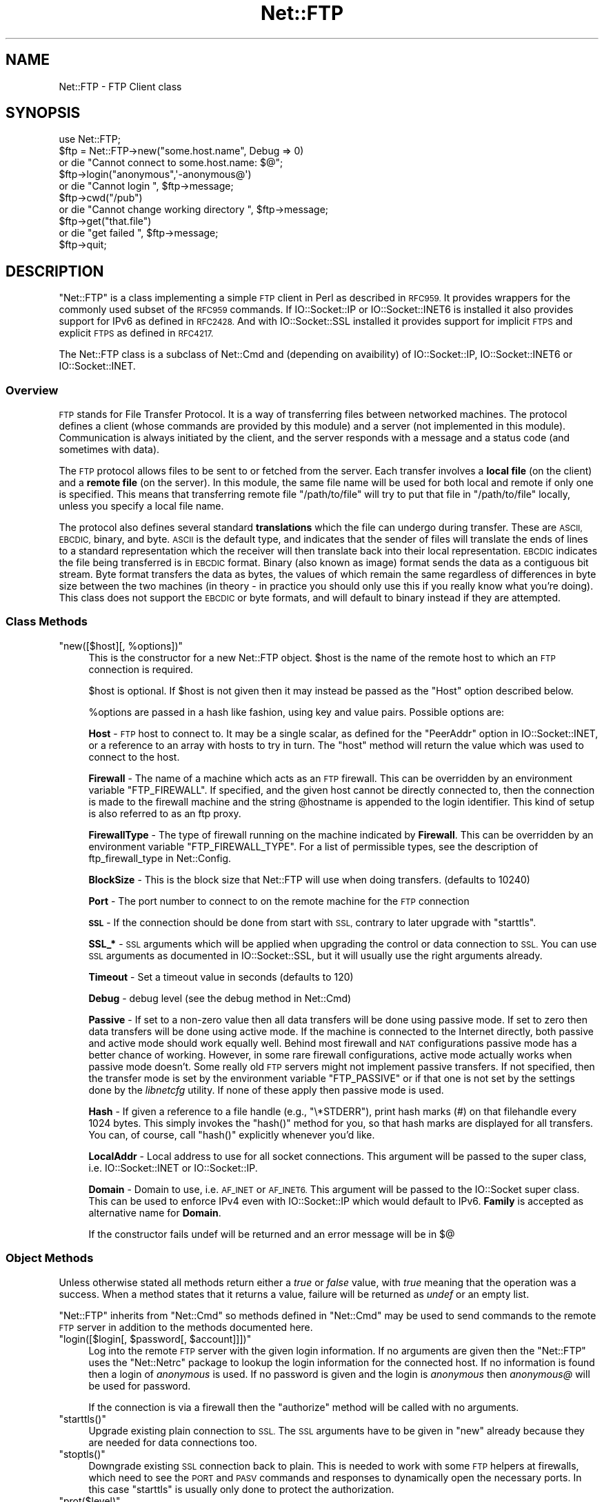 .\" Automatically generated by Pod::Man 4.14 (Pod::Simple 3.43)
.\"
.\" Standard preamble:
.\" ========================================================================
.de Sp \" Vertical space (when we can't use .PP)
.if t .sp .5v
.if n .sp
..
.de Vb \" Begin verbatim text
.ft CW
.nf
.ne \\$1
..
.de Ve \" End verbatim text
.ft R
.fi
..
.\" Set up some character translations and predefined strings.  \*(-- will
.\" give an unbreakable dash, \*(PI will give pi, \*(L" will give a left
.\" double quote, and \*(R" will give a right double quote.  \*(C+ will
.\" give a nicer C++.  Capital omega is used to do unbreakable dashes and
.\" therefore won't be available.  \*(C` and \*(C' expand to `' in nroff,
.\" nothing in troff, for use with C<>.
.tr \(*W-
.ds C+ C\v'-.1v'\h'-1p'\s-2+\h'-1p'+\s0\v'.1v'\h'-1p'
.ie n \{\
.    ds -- \(*W-
.    ds PI pi
.    if (\n(.H=4u)&(1m=24u) .ds -- \(*W\h'-12u'\(*W\h'-12u'-\" diablo 10 pitch
.    if (\n(.H=4u)&(1m=20u) .ds -- \(*W\h'-12u'\(*W\h'-8u'-\"  diablo 12 pitch
.    ds L" ""
.    ds R" ""
.    ds C` ""
.    ds C' ""
'br\}
.el\{\
.    ds -- \|\(em\|
.    ds PI \(*p
.    ds L" ``
.    ds R" ''
.    ds C`
.    ds C'
'br\}
.\"
.\" Escape single quotes in literal strings from groff's Unicode transform.
.ie \n(.g .ds Aq \(aq
.el       .ds Aq '
.\"
.\" If the F register is >0, we'll generate index entries on stderr for
.\" titles (.TH), headers (.SH), subsections (.SS), items (.Ip), and index
.\" entries marked with X<> in POD.  Of course, you'll have to process the
.\" output yourself in some meaningful fashion.
.\"
.\" Avoid warning from groff about undefined register 'F'.
.de IX
..
.nr rF 0
.if \n(.g .if rF .nr rF 1
.if (\n(rF:(\n(.g==0)) \{\
.    if \nF \{\
.        de IX
.        tm Index:\\$1\t\\n%\t"\\$2"
..
.        if !\nF==2 \{\
.            nr % 0
.            nr F 2
.        \}
.    \}
.\}
.rr rF
.\"
.\" Accent mark definitions (@(#)ms.acc 1.5 88/02/08 SMI; from UCB 4.2).
.\" Fear.  Run.  Save yourself.  No user-serviceable parts.
.    \" fudge factors for nroff and troff
.if n \{\
.    ds #H 0
.    ds #V .8m
.    ds #F .3m
.    ds #[ \f1
.    ds #] \fP
.\}
.if t \{\
.    ds #H ((1u-(\\\\n(.fu%2u))*.13m)
.    ds #V .6m
.    ds #F 0
.    ds #[ \&
.    ds #] \&
.\}
.    \" simple accents for nroff and troff
.if n \{\
.    ds ' \&
.    ds ` \&
.    ds ^ \&
.    ds , \&
.    ds ~ ~
.    ds /
.\}
.if t \{\
.    ds ' \\k:\h'-(\\n(.wu*8/10-\*(#H)'\'\h"|\\n:u"
.    ds ` \\k:\h'-(\\n(.wu*8/10-\*(#H)'\`\h'|\\n:u'
.    ds ^ \\k:\h'-(\\n(.wu*10/11-\*(#H)'^\h'|\\n:u'
.    ds , \\k:\h'-(\\n(.wu*8/10)',\h'|\\n:u'
.    ds ~ \\k:\h'-(\\n(.wu-\*(#H-.1m)'~\h'|\\n:u'
.    ds / \\k:\h'-(\\n(.wu*8/10-\*(#H)'\z\(sl\h'|\\n:u'
.\}
.    \" troff and (daisy-wheel) nroff accents
.ds : \\k:\h'-(\\n(.wu*8/10-\*(#H+.1m+\*(#F)'\v'-\*(#V'\z.\h'.2m+\*(#F'.\h'|\\n:u'\v'\*(#V'
.ds 8 \h'\*(#H'\(*b\h'-\*(#H'
.ds o \\k:\h'-(\\n(.wu+\w'\(de'u-\*(#H)/2u'\v'-.3n'\*(#[\z\(de\v'.3n'\h'|\\n:u'\*(#]
.ds d- \h'\*(#H'\(pd\h'-\w'~'u'\v'-.25m'\f2\(hy\fP\v'.25m'\h'-\*(#H'
.ds D- D\\k:\h'-\w'D'u'\v'-.11m'\z\(hy\v'.11m'\h'|\\n:u'
.ds th \*(#[\v'.3m'\s+1I\s-1\v'-.3m'\h'-(\w'I'u*2/3)'\s-1o\s+1\*(#]
.ds Th \*(#[\s+2I\s-2\h'-\w'I'u*3/5'\v'-.3m'o\v'.3m'\*(#]
.ds ae a\h'-(\w'a'u*4/10)'e
.ds Ae A\h'-(\w'A'u*4/10)'E
.    \" corrections for vroff
.if v .ds ~ \\k:\h'-(\\n(.wu*9/10-\*(#H)'\s-2\u~\d\s+2\h'|\\n:u'
.if v .ds ^ \\k:\h'-(\\n(.wu*10/11-\*(#H)'\v'-.4m'^\v'.4m'\h'|\\n:u'
.    \" for low resolution devices (crt and lpr)
.if \n(.H>23 .if \n(.V>19 \
\{\
.    ds : e
.    ds 8 ss
.    ds o a
.    ds d- d\h'-1'\(ga
.    ds D- D\h'-1'\(hy
.    ds th \o'bp'
.    ds Th \o'LP'
.    ds ae ae
.    ds Ae AE
.\}
.rm #[ #] #H #V #F C
.\" ========================================================================
.\"
.IX Title "Net::FTP 3pm"
.TH Net::FTP 3pm "2022-04-24" "perl v5.36.0" "Perl Programmers Reference Guide"
.\" For nroff, turn off justification.  Always turn off hyphenation; it makes
.\" way too many mistakes in technical documents.
.if n .ad l
.nh
.SH "NAME"
Net::FTP \- FTP Client class
.SH "SYNOPSIS"
.IX Header "SYNOPSIS"
.Vb 1
\&    use Net::FTP;
\&
\&    $ftp = Net::FTP\->new("some.host.name", Debug => 0)
\&      or die "Cannot connect to some.host.name: $@";
\&
\&    $ftp\->login("anonymous",\*(Aq\-anonymous@\*(Aq)
\&      or die "Cannot login ", $ftp\->message;
\&
\&    $ftp\->cwd("/pub")
\&      or die "Cannot change working directory ", $ftp\->message;
\&
\&    $ftp\->get("that.file")
\&      or die "get failed ", $ftp\->message;
\&
\&    $ftp\->quit;
.Ve
.SH "DESCRIPTION"
.IX Header "DESCRIPTION"
\&\f(CW\*(C`Net::FTP\*(C'\fR is a class implementing a simple \s-1FTP\s0 client in Perl as
described in \s-1RFC959.\s0  It provides wrappers for the commonly used subset of the
\&\s-1RFC959\s0 commands.
If IO::Socket::IP or IO::Socket::INET6 is installed it also provides
support for IPv6 as defined in \s-1RFC2428.\s0
And with IO::Socket::SSL installed it provides support for implicit \s-1FTPS\s0
and explicit \s-1FTPS\s0 as defined in \s-1RFC4217.\s0
.PP
The Net::FTP class is a subclass of Net::Cmd and (depending on avaibility) of
IO::Socket::IP, IO::Socket::INET6 or IO::Socket::INET.
.SS "Overview"
.IX Subsection "Overview"
\&\s-1FTP\s0 stands for File Transfer Protocol.  It is a way of transferring
files between networked machines.  The protocol defines a client
(whose commands are provided by this module) and a server (not
implemented in this module).  Communication is always initiated by the
client, and the server responds with a message and a status code (and
sometimes with data).
.PP
The \s-1FTP\s0 protocol allows files to be sent to or fetched from the
server.  Each transfer involves a \fBlocal file\fR (on the client) and a
\&\fBremote file\fR (on the server).  In this module, the same file name
will be used for both local and remote if only one is specified.  This
means that transferring remote file \f(CW\*(C`/path/to/file\*(C'\fR will try to put
that file in \f(CW\*(C`/path/to/file\*(C'\fR locally, unless you specify a local file
name.
.PP
The protocol also defines several standard \fBtranslations\fR which the
file can undergo during transfer.  These are \s-1ASCII, EBCDIC,\s0 binary,
and byte.  \s-1ASCII\s0 is the default type, and indicates that the sender of
files will translate the ends of lines to a standard representation
which the receiver will then translate back into their local
representation.  \s-1EBCDIC\s0 indicates the file being transferred is in
\&\s-1EBCDIC\s0 format.  Binary (also known as image) format sends the data as
a contiguous bit stream.  Byte format transfers the data as bytes, the
values of which remain the same regardless of differences in byte size
between the two machines (in theory \- in practice you should only use
this if you really know what you're doing).  This class does not support
the \s-1EBCDIC\s0 or byte formats, and will default to binary instead if they
are attempted.
.SS "Class Methods"
.IX Subsection "Class Methods"
.ie n .IP """new([$host][, %options])""" 4
.el .IP "\f(CWnew([$host][, %options])\fR" 4
.IX Item "new([$host][, %options])"
This is the constructor for a new Net::FTP object. \f(CW$host\fR is the
name of the remote host to which an \s-1FTP\s0 connection is required.
.Sp
\&\f(CW$host\fR is optional. If \f(CW$host\fR is not given then it may instead be
passed as the \f(CW\*(C`Host\*(C'\fR option described below.
.Sp
\&\f(CW%options\fR are passed in a hash like fashion, using key and value pairs.
Possible options are:
.Sp
\&\fBHost\fR \- \s-1FTP\s0 host to connect to. It may be a single scalar, as defined for
the \f(CW\*(C`PeerAddr\*(C'\fR option in IO::Socket::INET, or a reference to
an array with hosts to try in turn. The \*(L"host\*(R" method will return the value
which was used to connect to the host.
.Sp
\&\fBFirewall\fR \- The name of a machine which acts as an \s-1FTP\s0 firewall. This can be
overridden by an environment variable \f(CW\*(C`FTP_FIREWALL\*(C'\fR. If specified, and the
given host cannot be directly connected to, then the
connection is made to the firewall machine and the string \f(CW@hostname\fR is
appended to the login identifier. This kind of setup is also referred to
as an ftp proxy.
.Sp
\&\fBFirewallType\fR \- The type of firewall running on the machine indicated by
\&\fBFirewall\fR. This can be overridden by an environment variable
\&\f(CW\*(C`FTP_FIREWALL_TYPE\*(C'\fR. For a list of permissible types, see the description of
ftp_firewall_type in Net::Config.
.Sp
\&\fBBlockSize\fR \- This is the block size that Net::FTP will use when doing
transfers. (defaults to 10240)
.Sp
\&\fBPort\fR \- The port number to connect to on the remote machine for the
\&\s-1FTP\s0 connection
.Sp
\&\fB\s-1SSL\s0\fR \- If the connection should be done from start with \s-1SSL,\s0 contrary to later
upgrade with \f(CW\*(C`starttls\*(C'\fR.
.Sp
\&\fBSSL_*\fR \- \s-1SSL\s0 arguments which will be applied when upgrading the control or
data connection to \s-1SSL.\s0 You can use \s-1SSL\s0 arguments as documented in
IO::Socket::SSL, but it will usually use the right arguments already.
.Sp
\&\fBTimeout\fR \- Set a timeout value in seconds (defaults to 120)
.Sp
\&\fBDebug\fR \- debug level (see the debug method in Net::Cmd)
.Sp
\&\fBPassive\fR \- If set to a non-zero value then all data transfers will
be done using passive mode. If set to zero then data transfers will be
done using active mode.  If the machine is connected to the Internet
directly, both passive and active mode should work equally well.
Behind most firewall and \s-1NAT\s0 configurations passive mode has a better
chance of working.  However, in some rare firewall configurations,
active mode actually works when passive mode doesn't.  Some really old
\&\s-1FTP\s0 servers might not implement passive transfers.  If not specified,
then the transfer mode is set by the environment variable
\&\f(CW\*(C`FTP_PASSIVE\*(C'\fR or if that one is not set by the settings done by the
\&\fIlibnetcfg\fR utility.  If none of these apply then passive mode is
used.
.Sp
\&\fBHash\fR \- If given a reference to a file handle (e.g., \f(CW\*(C`\e*STDERR\*(C'\fR),
print hash marks (#) on that filehandle every 1024 bytes.  This
simply invokes the \f(CW\*(C`hash()\*(C'\fR method for you, so that hash marks
are displayed for all transfers.  You can, of course, call \f(CW\*(C`hash()\*(C'\fR
explicitly whenever you'd like.
.Sp
\&\fBLocalAddr\fR \- Local address to use for all socket connections. This
argument will be passed to the super class, i.e. IO::Socket::INET
or IO::Socket::IP.
.Sp
\&\fBDomain\fR \- Domain to use, i.e. \s-1AF_INET\s0 or \s-1AF_INET6.\s0 This
argument will be passed to the IO::Socket super class.
This can be used to enforce IPv4 even with IO::Socket::IP
which would default to IPv6.
\&\fBFamily\fR is accepted as alternative name for \fBDomain\fR.
.Sp
If the constructor fails undef will be returned and an error message will
be in $@
.SS "Object Methods"
.IX Subsection "Object Methods"
Unless otherwise stated all methods return either a \fItrue\fR or \fIfalse\fR
value, with \fItrue\fR meaning that the operation was a success. When a method
states that it returns a value, failure will be returned as \fIundef\fR or an
empty list.
.PP
\&\f(CW\*(C`Net::FTP\*(C'\fR inherits from \f(CW\*(C`Net::Cmd\*(C'\fR so methods defined in \f(CW\*(C`Net::Cmd\*(C'\fR may
be used to send commands to the remote \s-1FTP\s0 server in addition to the methods
documented here.
.ie n .IP """login([$login[, $password[, $account]]])""" 4
.el .IP "\f(CWlogin([$login[, $password[, $account]]])\fR" 4
.IX Item "login([$login[, $password[, $account]]])"
Log into the remote \s-1FTP\s0 server with the given login information. If
no arguments are given then the \f(CW\*(C`Net::FTP\*(C'\fR uses the \f(CW\*(C`Net::Netrc\*(C'\fR
package to lookup the login information for the connected host.
If no information is found then a login of \fIanonymous\fR is used.
If no password is given and the login is \fIanonymous\fR then \fIanonymous@\fR
will be used for password.
.Sp
If the connection is via a firewall then the \f(CW\*(C`authorize\*(C'\fR method will
be called with no arguments.
.ie n .IP """starttls()""" 4
.el .IP "\f(CWstarttls()\fR" 4
.IX Item "starttls()"
Upgrade existing plain connection to \s-1SSL.\s0
The \s-1SSL\s0 arguments have to be given in \f(CW\*(C`new\*(C'\fR already because they are needed for
data connections too.
.ie n .IP """stoptls()""" 4
.el .IP "\f(CWstoptls()\fR" 4
.IX Item "stoptls()"
Downgrade existing \s-1SSL\s0 connection back to plain.
This is needed to work with some \s-1FTP\s0 helpers at firewalls, which need to see the
\&\s-1PORT\s0 and \s-1PASV\s0 commands and responses to dynamically open the necessary ports.
In this case \f(CW\*(C`starttls\*(C'\fR is usually only done to protect the authorization.
.ie n .IP """prot($level)""" 4
.el .IP "\f(CWprot($level)\fR" 4
.IX Item "prot($level)"
Set what type of data channel protection the client and server will be using.
Only \f(CW$level\fRs \*(L"C\*(R" (clear) and \*(L"P\*(R" (private) are supported.
.ie n .IP """host()""" 4
.el .IP "\f(CWhost()\fR" 4
.IX Item "host()"
Returns the value used by the constructor, and passed to the IO::Socket super
class to connect to the host.
.ie n .IP """account($acct)""" 4
.el .IP "\f(CWaccount($acct)\fR" 4
.IX Item "account($acct)"
Set a string identifying the user's account.
.ie n .IP """authorize([$auth[, $resp]])""" 4
.el .IP "\f(CWauthorize([$auth[, $resp]])\fR" 4
.IX Item "authorize([$auth[, $resp]])"
This is a protocol used by some firewall ftp proxies. It is used
to authorise the user to send data out.  If both arguments are not specified
then \f(CW\*(C`authorize\*(C'\fR uses \f(CW\*(C`Net::Netrc\*(C'\fR to do a lookup.
.ie n .IP """site($args)""" 4
.el .IP "\f(CWsite($args)\fR" 4
.IX Item "site($args)"
Send a \s-1SITE\s0 command to the remote server and wait for a response.
.Sp
Returns most significant digit of the response code.
.ie n .IP """ascii()""" 4
.el .IP "\f(CWascii()\fR" 4
.IX Item "ascii()"
Transfer file in \s-1ASCII. CRLF\s0 translation will be done if required
.ie n .IP """binary()""" 4
.el .IP "\f(CWbinary()\fR" 4
.IX Item "binary()"
Transfer file in binary mode. No transformation will be done.
.Sp
\&\fBHint\fR: If both server and client machines use the same line ending for
text files, then it will be faster to transfer all files in binary mode.
.ie n .IP """type([$type])""" 4
.el .IP "\f(CWtype([$type])\fR" 4
.IX Item "type([$type])"
Set or get if files will be transferred in \s-1ASCII\s0 or binary mode.
.ie n .IP """rename($oldname, $newname)""" 4
.el .IP "\f(CWrename($oldname, $newname)\fR" 4
.IX Item "rename($oldname, $newname)"
Rename a file on the remote \s-1FTP\s0 server from \f(CW$oldname\fR to \f(CW$newname\fR. This
is done by sending the \s-1RNFR\s0 and \s-1RNTO\s0 commands.
.ie n .IP """delete($filename)""" 4
.el .IP "\f(CWdelete($filename)\fR" 4
.IX Item "delete($filename)"
Send a request to the server to delete \f(CW$filename\fR.
.ie n .IP """cwd([$dir])""" 4
.el .IP "\f(CWcwd([$dir])\fR" 4
.IX Item "cwd([$dir])"
Attempt to change directory to the directory given in \f(CW$dir\fR.  If
\&\f(CW$dir\fR is \f(CW".."\fR, the \s-1FTP\s0 \f(CW\*(C`CDUP\*(C'\fR command is used to attempt to
move up one directory. If no directory is given then an attempt is made
to change the directory to the root directory.
.ie n .IP """cdup()""" 4
.el .IP "\f(CWcdup()\fR" 4
.IX Item "cdup()"
Change directory to the parent of the current directory.
.ie n .IP """passive([$passive])""" 4
.el .IP "\f(CWpassive([$passive])\fR" 4
.IX Item "passive([$passive])"
Set or get if data connections will be initiated in passive mode.
.ie n .IP """pwd()""" 4
.el .IP "\f(CWpwd()\fR" 4
.IX Item "pwd()"
Returns the full pathname of the current directory.
.ie n .IP """restart($where)""" 4
.el .IP "\f(CWrestart($where)\fR" 4
.IX Item "restart($where)"
Set the byte offset at which to begin the next data transfer. Net::FTP simply
records this value and uses it when during the next data transfer. For this
reason this method will not return an error, but setting it may cause
a subsequent data transfer to fail.
.ie n .IP """rmdir($dir[, $recurse])""" 4
.el .IP "\f(CWrmdir($dir[, $recurse])\fR" 4
.IX Item "rmdir($dir[, $recurse])"
Remove the directory with the name \f(CW$dir\fR. If \f(CW$recurse\fR is \fItrue\fR then
\&\f(CW\*(C`rmdir\*(C'\fR will attempt to delete everything inside the directory.
.ie n .IP """mkdir($dir[, $recurse])""" 4
.el .IP "\f(CWmkdir($dir[, $recurse])\fR" 4
.IX Item "mkdir($dir[, $recurse])"
Create a new directory with the name \f(CW$dir\fR. If \f(CW$recurse\fR is \fItrue\fR then
\&\f(CW\*(C`mkdir\*(C'\fR will attempt to create all the directories in the given path.
.Sp
Returns the full pathname to the new directory.
.ie n .IP """alloc($size[, $record_size])""" 4
.el .IP "\f(CWalloc($size[, $record_size])\fR" 4
.IX Item "alloc($size[, $record_size])"
The alloc command allows you to give the ftp server a hint about the size
of the file about to be transferred using the \s-1ALLO\s0 ftp command. Some storage
systems use this to make intelligent decisions about how to store the file.
The \f(CW$size\fR argument represents the size of the file in bytes. The
\&\f(CW$record_size\fR argument indicates a maximum record or page size for files
sent with a record or page structure.
.Sp
The size of the file will be determined, and sent to the server
automatically for normal files so that this method need only be called if
you are transferring data from a socket, named pipe, or other stream not
associated with a normal file.
.ie n .IP """ls([$dir])""" 4
.el .IP "\f(CWls([$dir])\fR" 4
.IX Item "ls([$dir])"
Get a directory listing of \f(CW$dir\fR, or the current directory.
.Sp
In an array context, returns a list of lines returned from the server. In
a scalar context, returns a reference to a list.
.ie n .IP """dir([$dir])""" 4
.el .IP "\f(CWdir([$dir])\fR" 4
.IX Item "dir([$dir])"
Get a directory listing of \f(CW$dir\fR, or the current directory in long format.
.Sp
In an array context, returns a list of lines returned from the server. In
a scalar context, returns a reference to a list.
.ie n .IP """get($remote_file[, $local_file[, $where]])""" 4
.el .IP "\f(CWget($remote_file[, $local_file[, $where]])\fR" 4
.IX Item "get($remote_file[, $local_file[, $where]])"
Get \f(CW$remote_file\fR from the server and store locally. \f(CW$local_file\fR may be
a filename or a filehandle. If not specified, the file will be stored in
the current directory with the same leafname as the remote file.
.Sp
If \f(CW$where\fR is given then the first \f(CW$where\fR bytes of the file will
not be transferred, and the remaining bytes will be appended to
the local file if it already exists.
.Sp
Returns \f(CW$local_file\fR, or the generated local file name if \f(CW$local_file\fR
is not given. If an error was encountered undef is returned.
.ie n .IP """put($local_file[, $remote_file])""" 4
.el .IP "\f(CWput($local_file[, $remote_file])\fR" 4
.IX Item "put($local_file[, $remote_file])"
Put a file on the remote server. \f(CW$local_file\fR may be a name or a filehandle.
If \f(CW$local_file\fR is a filehandle then \f(CW$remote_file\fR must be specified. If
\&\f(CW$remote_file\fR is not specified then the file will be stored in the current
directory with the same leafname as \f(CW$local_file\fR.
.Sp
Returns \f(CW$remote_file\fR, or the generated remote filename if \f(CW$remote_file\fR
is not given.
.Sp
\&\fB\s-1NOTE\s0\fR: If for some reason the transfer does not complete and an error is
returned then the contents that had been transferred will not be remove
automatically.
.ie n .IP """put_unique($local_file[, $remote_file])""" 4
.el .IP "\f(CWput_unique($local_file[, $remote_file])\fR" 4
.IX Item "put_unique($local_file[, $remote_file])"
Same as put but uses the \f(CW\*(C`STOU\*(C'\fR command.
.Sp
Returns the name of the file on the server.
.ie n .IP """append($local_file[, $remote_file])""" 4
.el .IP "\f(CWappend($local_file[, $remote_file])\fR" 4
.IX Item "append($local_file[, $remote_file])"
Same as put but appends to the file on the remote server.
.Sp
Returns \f(CW$remote_file\fR, or the generated remote filename if \f(CW$remote_file\fR
is not given.
.ie n .IP """unique_name()""" 4
.el .IP "\f(CWunique_name()\fR" 4
.IX Item "unique_name()"
Returns the name of the last file stored on the server using the
\&\f(CW\*(C`STOU\*(C'\fR command.
.ie n .IP """mdtm($file)""" 4
.el .IP "\f(CWmdtm($file)\fR" 4
.IX Item "mdtm($file)"
Returns the \fImodification time\fR of the given file
.ie n .IP """size($file)""" 4
.el .IP "\f(CWsize($file)\fR" 4
.IX Item "size($file)"
Returns the size in bytes for the given file as stored on the remote server.
.Sp
\&\fB\s-1NOTE\s0\fR: The size reported is the size of the stored file on the remote server.
If the file is subsequently transferred from the server in \s-1ASCII\s0 mode
and the remote server and local machine have different ideas about
\&\*(L"End Of Line\*(R" then the size of file on the local machine after transfer
may be different.
.ie n .IP """supported($cmd)""" 4
.el .IP "\f(CWsupported($cmd)\fR" 4
.IX Item "supported($cmd)"
Returns \s-1TRUE\s0 if the remote server supports the given command.
.ie n .IP """hash([$filehandle_glob_ref[, $bytes_per_hash_mark]])""" 4
.el .IP "\f(CWhash([$filehandle_glob_ref[, $bytes_per_hash_mark]])\fR" 4
.IX Item "hash([$filehandle_glob_ref[, $bytes_per_hash_mark]])"
Called without parameters, or with the first argument false, hash marks
are suppressed.  If the first argument is true but not a reference to a 
file handle glob, then \e*STDERR is used.  The second argument is the number
of bytes per hash mark printed, and defaults to 1024.  In all cases the
return value is a reference to an array of two:  the filehandle glob reference
and the bytes per hash mark.
.ie n .IP """feature($name)""" 4
.el .IP "\f(CWfeature($name)\fR" 4
.IX Item "feature($name)"
Determine if the server supports the specified feature. The return
value is a list of lines the server responded with to describe the
options that it supports for the given feature. If the feature is
unsupported then the empty list is returned.
.Sp
.Vb 3
\&  if ($ftp\->feature( \*(AqMDTM\*(Aq )) {
\&    # Do something
\&  }
\&
\&  if (grep { /\ebTLS\eb/ } $ftp\->feature(\*(AqAUTH\*(Aq)) {
\&    # Server supports TLS
\&  }
.Ve
.PP
The following methods can return different results depending on
how they are called. If the user explicitly calls either
of the \f(CW\*(C`pasv\*(C'\fR or \f(CW\*(C`port\*(C'\fR methods then these methods will
return a \fItrue\fR or \fIfalse\fR value. If the user does not
call either of these methods then the result will be a
reference to a \f(CW\*(C`Net::FTP::dataconn\*(C'\fR based object.
.ie n .IP """nlst([$dir])""" 4
.el .IP "\f(CWnlst([$dir])\fR" 4
.IX Item "nlst([$dir])"
Send an \f(CW\*(C`NLST\*(C'\fR command to the server, with an optional parameter.
.ie n .IP """list([$dir])""" 4
.el .IP "\f(CWlist([$dir])\fR" 4
.IX Item "list([$dir])"
Same as \f(CW\*(C`nlst\*(C'\fR but using the \f(CW\*(C`LIST\*(C'\fR command
.ie n .IP """retr($file)""" 4
.el .IP "\f(CWretr($file)\fR" 4
.IX Item "retr($file)"
Begin the retrieval of a file called \f(CW$file\fR from the remote server.
.ie n .IP """stor($file)""" 4
.el .IP "\f(CWstor($file)\fR" 4
.IX Item "stor($file)"
Tell the server that you wish to store a file. \f(CW$file\fR is the
name of the new file that should be created.
.ie n .IP """stou($file)""" 4
.el .IP "\f(CWstou($file)\fR" 4
.IX Item "stou($file)"
Same as \f(CW\*(C`stor\*(C'\fR but using the \f(CW\*(C`STOU\*(C'\fR command. The name of the unique
file which was created on the server will be available via the \f(CW\*(C`unique_name\*(C'\fR
method after the data connection has been closed.
.ie n .IP """appe($file)""" 4
.el .IP "\f(CWappe($file)\fR" 4
.IX Item "appe($file)"
Tell the server that we want to append some data to the end of a file
called \f(CW$file\fR. If this file does not exist then create it.
.PP
If for some reason you want to have complete control over the data connection,
this includes generating it and calling the \f(CW\*(C`response\*(C'\fR method when required,
then the user can use these methods to do so.
.PP
However calling these methods only affects the use of the methods above that
can return a data connection. They have no effect on methods \f(CW\*(C`get\*(C'\fR, \f(CW\*(C`put\*(C'\fR,
\&\f(CW\*(C`put_unique\*(C'\fR and those that do not require data connections.
.ie n .IP """port([$port])""" 4
.el .IP "\f(CWport([$port])\fR" 4
.IX Item "port([$port])"
.PD 0
.ie n .IP """eprt([$port])""" 4
.el .IP "\f(CWeprt([$port])\fR" 4
.IX Item "eprt([$port])"
.PD
Send a \f(CW\*(C`PORT\*(C'\fR (IPv4) or \f(CW\*(C`EPRT\*(C'\fR (IPv6) command to the server. If \f(CW$port\fR is
specified then it is sent to the server. If not, then a listen socket is created
and the correct information sent to the server.
.ie n .IP """pasv()""" 4
.el .IP "\f(CWpasv()\fR" 4
.IX Item "pasv()"
.PD 0
.ie n .IP """epsv()""" 4
.el .IP "\f(CWepsv()\fR" 4
.IX Item "epsv()"
.PD
Tell the server to go into passive mode (\f(CW\*(C`pasv\*(C'\fR for IPv4, \f(CW\*(C`epsv\*(C'\fR for IPv6).
Returns the text that represents the port on which the server is listening, this
text is in a suitable form to send to another ftp server using the \f(CW\*(C`port\*(C'\fR or
\&\f(CW\*(C`eprt\*(C'\fR method.
.PP
The following methods can be used to transfer files between two remote
servers, providing that these two servers can connect directly to each other.
.ie n .IP """pasv_xfer($src_file, $dest_server[, $dest_file ])""" 4
.el .IP "\f(CWpasv_xfer($src_file, $dest_server[, $dest_file ])\fR" 4
.IX Item "pasv_xfer($src_file, $dest_server[, $dest_file ])"
This method will do a file transfer between two remote ftp servers. If
\&\f(CW$dest_file\fR is omitted then the leaf name of \f(CW$src_file\fR will be used.
.ie n .IP """pasv_xfer_unique($src_file, $dest_server[, $dest_file ])""" 4
.el .IP "\f(CWpasv_xfer_unique($src_file, $dest_server[, $dest_file ])\fR" 4
.IX Item "pasv_xfer_unique($src_file, $dest_server[, $dest_file ])"
Like \f(CW\*(C`pasv_xfer\*(C'\fR but the file is stored on the remote server using
the \s-1STOU\s0 command.
.ie n .IP """pasv_wait($non_pasv_server)""" 4
.el .IP "\f(CWpasv_wait($non_pasv_server)\fR" 4
.IX Item "pasv_wait($non_pasv_server)"
This method can be used to wait for a transfer to complete between a passive
server and a non-passive server. The method should be called on the passive
server with the \f(CW\*(C`Net::FTP\*(C'\fR object for the non-passive server passed as an
argument.
.ie n .IP """abort()""" 4
.el .IP "\f(CWabort()\fR" 4
.IX Item "abort()"
Abort the current data transfer.
.ie n .IP """quit()""" 4
.el .IP "\f(CWquit()\fR" 4
.IX Item "quit()"
Send the \s-1QUIT\s0 command to the remote \s-1FTP\s0 server and close the socket connection.
.SS "Methods for the Adventurous"
.IX Subsection "Methods for the Adventurous"
.ie n .IP """quot($cmd[, $args])""" 4
.el .IP "\f(CWquot($cmd[, $args])\fR" 4
.IX Item "quot($cmd[, $args])"
Send a command, that Net::FTP does not directly support, to the remote
server and wait for a response.
.Sp
Returns most significant digit of the response code.
.Sp
\&\fB\s-1WARNING\s0\fR This call should only be used on commands that do not require
data connections. Misuse of this method can hang the connection.
.ie n .IP """can_inet6()""" 4
.el .IP "\f(CWcan_inet6()\fR" 4
.IX Item "can_inet6()"
Returns whether we can use IPv6.
.ie n .IP """can_ssl()""" 4
.el .IP "\f(CWcan_ssl()\fR" 4
.IX Item "can_ssl()"
Returns whether we can use \s-1SSL.\s0
.SS "The dataconn Class"
.IX Subsection "The dataconn Class"
Some of the methods defined in \f(CW\*(C`Net::FTP\*(C'\fR return an object which will
be derived from the \f(CW\*(C`Net::FTP::dataconn\*(C'\fR class. See Net::FTP::dataconn for
more details.
.SS "Unimplemented"
.IX Subsection "Unimplemented"
The following \s-1RFC959\s0 commands have not been implemented:
.ie n .IP """SMNT""" 4
.el .IP "\f(CWSMNT\fR" 4
.IX Item "SMNT"
Mount a different file system structure without changing login or
accounting information.
.ie n .IP """HELP""" 4
.el .IP "\f(CWHELP\fR" 4
.IX Item "HELP"
Ask the server for \*(L"helpful information\*(R" (that's what the \s-1RFC\s0 says) on
the commands it accepts.
.ie n .IP """MODE""" 4
.el .IP "\f(CWMODE\fR" 4
.IX Item "MODE"
Specifies transfer mode (stream, block or compressed) for file to be
transferred.
.ie n .IP """SYST""" 4
.el .IP "\f(CWSYST\fR" 4
.IX Item "SYST"
Request remote server system identification.
.ie n .IP """STAT""" 4
.el .IP "\f(CWSTAT\fR" 4
.IX Item "STAT"
Request remote server status.
.ie n .IP """STRU""" 4
.el .IP "\f(CWSTRU\fR" 4
.IX Item "STRU"
Specifies file structure for file to be transferred.
.ie n .IP """REIN""" 4
.el .IP "\f(CWREIN\fR" 4
.IX Item "REIN"
Reinitialize the connection, flushing all I/O and account information.
.SH "EXAMPLES"
.IX Header "EXAMPLES"
For an example of the use of Net::FTP see
.IP "<https://www.csh.rit.edu/~adam/Progs/>" 4
.IX Item "<https://www.csh.rit.edu/~adam/Progs/>"
\&\f(CW\*(C`autoftp\*(C'\fR is a program that can retrieve, send, or list files via
the \s-1FTP\s0 protocol in a non-interactive manner.
.SH "EXPORTS"
.IX Header "EXPORTS"
\&\fINone\fR.
.SH "KNOWN BUGS"
.IX Header "KNOWN BUGS"
See <https://rt.cpan.org/Dist/Display.html?Status=Active&Queue=libnet>.
.SS "Reporting Bugs"
.IX Subsection "Reporting Bugs"
When reporting bugs/problems please include as much information as possible.
It may be difficult for me to reproduce the problem as almost every setup
is different.
.PP
A small script which yields the problem will probably be of help. It would
also be useful if this script was run with the extra options \f(CW\*(C`Debug => 1\*(C'\fR
passed to the constructor, and the output sent with the bug report. If you
cannot include a small script then please include a Debug trace from a
run of your program which does yield the problem.
.SH "SEE ALSO"
.IX Header "SEE ALSO"
Net::Netrc,
Net::Cmd,
IO::Socket::SSL;
.PP
\&\fBftp\fR\|(1),
\&\fBftpd\fR\|(8);
.PP
<https://www.ietf.org/rfc/rfc959.txt>,
<https://www.ietf.org/rfc/rfc2428.txt>,
<https://www.ietf.org/rfc/rfc4217.txt>.
.SH "ACKNOWLEDGEMENTS"
.IX Header "ACKNOWLEDGEMENTS"
Henry Gabryjelski <henryg@WPI.EDU <mailto:henryg@WPI.EDU>> \- for the
suggestion of creating directories recursively.
.PP
Nathan Torkington <gnat@frii.com <mailto:gnat@frii.com>> \- for some
input on the documentation.
.PP
Roderick Schertler <roderick@gate.net <mailto:roderick@gate.net>> \- for
various inputs
.SH "AUTHOR"
.IX Header "AUTHOR"
Graham Barr <gbarr@pobox.com <mailto:gbarr@pobox.com>>.
.PP
Steve Hay <shay@cpan.org <mailto:shay@cpan.org>> is now maintaining
libnet as of version 1.22_02.
.SH "COPYRIGHT"
.IX Header "COPYRIGHT"
Copyright (C) 1995\-2004 Graham Barr.  All rights reserved.
.PP
Copyright (C) 2013\-2017, 2020 Steve Hay.  All rights reserved.
.SH "LICENCE"
.IX Header "LICENCE"
This module is free software; you can redistribute it and/or modify it under the
same terms as Perl itself, i.e. under the terms of either the \s-1GNU\s0 General Public
License or the Artistic License, as specified in the \fI\s-1LICENCE\s0\fR file.
.SH "VERSION"
.IX Header "VERSION"
Version 3.14
.SH "DATE"
.IX Header "DATE"
23 Dec 2020
.SH "HISTORY"
.IX Header "HISTORY"
See the \fIChanges\fR file.
